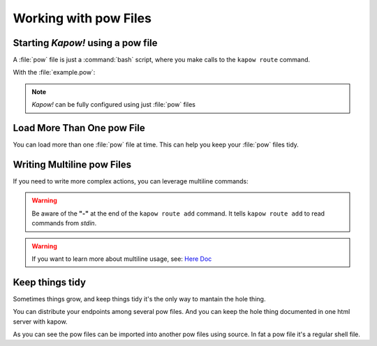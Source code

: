 Working with pow Files
======================

Starting *Kapow!* using a pow file
----------------------------------

A :file:`pow` file is just a :command:`bash` script, where you make calls to the
``kapow route`` command.

.. code-block:: console
   :linenos:

   $ kapow server example.pow

With the :file:`example.pow`:

.. code-block:: console
   :linenos:

   $ cat example.pow
   #
   # This is a simple example of a pow file
   #
   echo '[*] Starting my script'

   # We add 2 Kapow! routes
   kapow route add /my/route -c 'echo hello world | kapow set /response/body'
   kapow route add -X POST /echo -c 'kapow get /request/body | kapow set /response/body'

.. note::

   *Kapow!* can be fully configured using just :file:`pow` files


Load More Than One pow File
---------------------------

You can load more than one :file:`pow` file at time.  This can help you keep
your :file:`pow` files tidy.

.. code-block:: console
   :linenos:

   $ ls pow-files/
   example-1.pow   example-2.pow
   $ kapow server <(cat pow-files/*.pow)


Writing Multiline pow Files
---------------------------

If you need to write more complex actions, you can leverage multiline commands:

.. code-block:: console
   :linenos:

   $ cat multiline.pow
   kapow route add /log_and_stuff - <<-'EOF'
   	echo this is a quite long sentence and other stuff | tee log.txt | kapow set /response/body
   	cat log.txt | kapow set /response/body
   EOF

.. warning::

    Be aware of the **"-"** at the end of the ``kapow route add`` command.
    It tells ``kapow route add`` to read commands from `stdin`.

.. warning::

    If you want to learn more about multiline usage, see: `Here Doc
    <https://en.wikipedia.org/wiki/Here_document>`_


Keep things tidy
----------------

Sometimes things grow, and keep things tidy it's the only way to mantain the
hole thing.

You can distribute your endpoints among several pow files. And you can keep the
hole thing documented in one html server with kapow.

.. code-block:: console
    :linenos:

    $ cat index.pow
    #!/bin/bash

    kapow route add / - <<-'EOF'
        cat howto.html | kapow set /response/body
    EOF

    source ./info_stuff.pow
    source ./other_endpoints.pow

As you can see the pow files can be imported into another pow files using
source. In fat a pow file it's a regular shell file.

